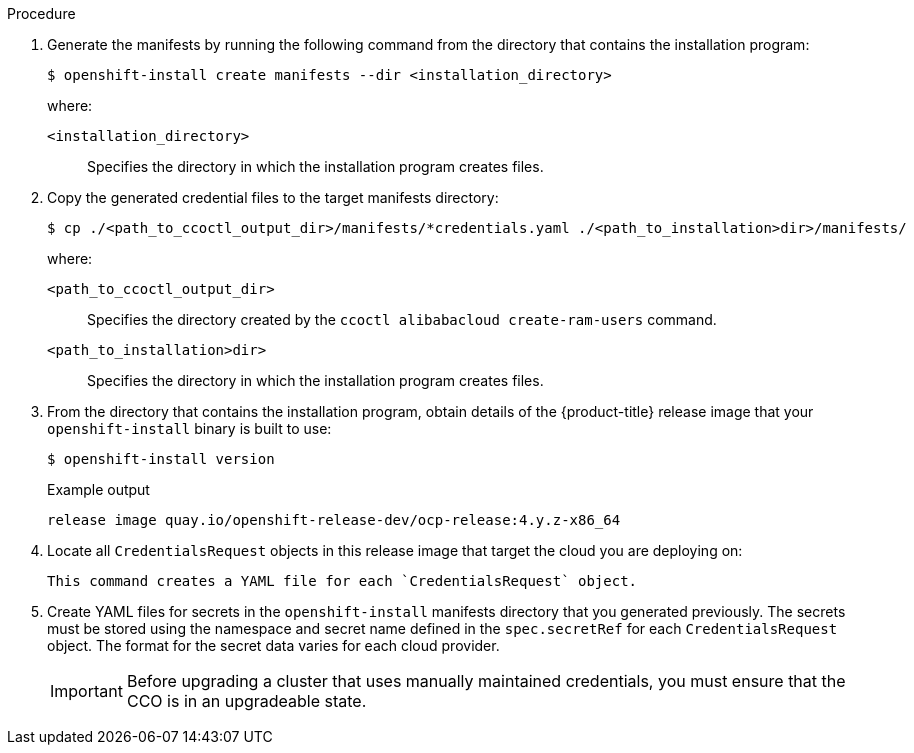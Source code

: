 // Module included in the following assemblies:
//
// * installing/installing_alibaba/installing-alibaba-default.adoc
// * installing/installing_alibaba/installing-alibaba-customizations.adoc
// * installing/installing_aws/manually-creating-iam.adoc
// * installing/installing_azure/manually-creating-iam-azure.adoc
// * installing/installing_gcp/manually-creating-iam-gcp.adoc
// * installing/installing_azure_stack_hub/installing-azure-stack-hub-default.adoc

ifeval::["{context}" == "installing-alibaba-default"]
:alibaba-default:
endif::[]
ifeval::["{context}" == "installing-alibaba-customizations"]
:alibaba-custom:
endif::[]
ifeval::["{context}" == "manually-creating-iam-aws"]
:aws:
:cco-multi-mode:
endif::[]
ifeval::["{context}" == "manually-creating-iam-azure"]
:azure:
:cco-multi-mode:
endif::[]
ifeval::["{context}" == "manually-creating-iam-gcp"]
:google-cloud-platform:
:cco-multi-mode:
endif::[]
ifeval::["{context}" == "installing-azure-stack-hub-default"]
:ash:
:cco-manual-mode:
endif::[]
ifeval::["{context}" == "installing-azure-stack-hub-network-customizations"]
:ash:
:cco-manual-mode:
endif::[]


:_content-type: PROCEDURE
[id="manually-create-iam_{context}"]

//For providers that support multiple modes of operation
ifdef::cco-multi-mode[]
= Manually create IAM
endif::cco-multi-mode[]

//For providers who only support manual mode
ifdef::cco-manual-mode[]
[id="manually-create-iam_{context}"]
= Manually manage cloud credentials
endif::cco-manual-mode[]

//For providers that support multiple modes of operation
ifdef::alibaba-default,alibaba-custom[]
[id="manually-create-manifests_{context}"]
= Generating the required installation manifests
endif::alibaba-default,alibaba-custom[]

//For providers that support multiple modes of operation
ifdef::cco-multi-mode[]
The Cloud Credential Operator (CCO) can be put into manual mode prior to
installation in environments where the cloud identity and access management
(IAM) APIs are not reachable, or the administrator prefers not to store an
administrator-level credential secret in the cluster `kube-system` namespace.
endif::cco-multi-mode[]

//For providers who only support manual mode
ifdef::cco-manual-mode[]
The Cloud Credential Operator (CCO) only supports your cloud provider in manual mode. As a result, you must specify the identity and access management (IAM) secrets for your cloud provider.
endif::cco-manual-mode[]

ifdef::alibaba-default,alibaba-custom[]
You must generate the Kubernetes manifest and Ignition config files that the cluster needs to configure the machines.
endif::alibaba-default,alibaba-custom[]

.Procedure

ifdef::cco-multi-mode[]
. Change to the directory that contains the installation program and create the `install-config.yaml` file:
+
[source,terminal]
----
$ openshift-install create install-config --dir <installation_directory>
----
+
where `<installation_directory>` is the directory in which the installation program creates files.

. Edit the `install-config.yaml` configuration file so that it contains the `credentialsMode` parameter set to `Manual`.
+
.Example `install-config.yaml` configuration file
[source,yaml]
----
apiVersion: v1
baseDomain: cluster1.example.com
credentialsMode: Manual <1>
compute:
- architecture: amd64
  hyperthreading: Enabled
...
----
<1> This line is added to set the `credentialsMode` parameter to `Manual`.
endif::cco-multi-mode[]

. Generate the manifests by running the following command from the directory that contains the installation program:
+
[source,terminal]
----
$ openshift-install create manifests --dir <installation_directory>
----
+
where:

`<installation_directory>`:: Specifies the directory in which the installation program creates files.

. Copy the generated credential files to the target manifests directory:
+
[source,terminal]
----
$ cp ./<path_to_ccoctl_output_dir>/manifests/*credentials.yaml ./<path_to_installation>dir>/manifests/
----
+
where:

`<path_to_ccoctl_output_dir>`:: Specifies the directory created by the `ccoctl alibabacloud create-ram-users` command.
`<path_to_installation>dir>`:: Specifies the directory in which the installation program creates files.

ifndef::alibaba-default,alibaba-custom[]
. From the directory that contains the installation program, obtain details of the {product-title} release image that your `openshift-install` binary is built to use:
+
[source,terminal]
----
$ openshift-install version
----
+
.Example output
[source,terminal]
----
release image quay.io/openshift-release-dev/ocp-release:4.y.z-x86_64
----

. Locate all `CredentialsRequest` objects in this release image that target the cloud you are deploying on:
+
[source,terminal]
ifdef::custom[]
----
$ oc adm release extract quay.io/openshift-release-dev/ocp-release:4.y.z-x86_64 --credentials-requests --cloud=alibaba
----
endif::custom[]
ifdef::aws[]
----
$ oc adm release extract quay.io/openshift-release-dev/ocp-release:4.y.z-x86_64 --credentials-requests --cloud=aws
----
endif::aws[]
ifdef::azure,ash[]
----
$ oc adm release extract quay.io/openshift-release-dev/ocp-release:4.y.z-x86_64 --credentials-requests --cloud=azure
----
endif::azure,ash[]
ifdef::google-cloud-platform[]
----
$ oc adm release extract quay.io/openshift-release-dev/ocp-release:4.y.z-x86_64 --credentials-requests --cloud=gcp
----
endif::google-cloud-platform[]
+
This command creates a YAML file for each `CredentialsRequest` object.
+
ifdef::custom[]
.Sample `CredentialsRequest` object
[source,yaml]
----
apiVersion: cloudcredential.openshift.io/v1
kind: CredentialsRequest
metadata:
  labels:
    controller-tools.k8s.io: "1.0"
  name: openshift-image-registry-alibaba
  namespace: openshift-cloud-credential-operator
  annotations:
    include.release.openshift.io/ibm-cloud-managed: "true"
    include.release.openshift.io/self-managed-high-availability: "true"
    include.release.openshift.io/single-node-developer: "true"
spec:
  secretRef:
    name: installer-cloud-credentials
    namespace: openshift-image-registry
  providerSpec:
    apiVersion: cloudcredential.openshift.io/v1
    kind: AlibabaCloudProviderSpec
    statementEntries:
    - effect: Allow
      action:
      - oss:PutBucket
 ...
      resource: "*"
  serviceAccountNames:
  - cluster-image-registry-operator
  - registry
----
endif::custom[]
ifdef::aws[]
.Sample `CredentialsRequest` object
[source,yaml]
----
apiVersion: cloudcredential.openshift.io/v1
kind: CredentialsRequest
metadata:
  name: cloud-credential-operator-iam-ro
  namespace: openshift-cloud-credential-operator
spec:
  secretRef:
    name: cloud-credential-operator-iam-ro-creds
    namespace: openshift-cloud-credential-operator
  providerSpec:
    apiVersion: cloudcredential.openshift.io/v1
    kind: AWSProviderSpec
    statementEntries:
    - effect: Allow
      action:
      - iam:GetUser
      - iam:GetUserPolicy
      - iam:ListAccessKeys
      resource: "*"
----
endif::aws[]
ifdef::azure,ash[]
.Sample `CredentialsRequest` object
[source,yaml]
----
apiVersion: cloudcredential.openshift.io/v1
kind: CredentialsRequest
metadata:
  labels:
    controller-tools.k8s.io: "1.0"
  name: openshift-image-registry-azure
  namespace: openshift-cloud-credential-operator
spec:
  secretRef:
    name: installer-cloud-credentials
    namespace: openshift-image-registry
  providerSpec:
    apiVersion: cloudcredential.openshift.io/v1
    kind: AzureProviderSpec
    roleBindings:
    - role: Contributor
----
endif::azure,ash[]
ifdef::google-cloud-platform[]
.Sample `CredentialsRequest` object
[source,yaml]
----
apiVersion: cloudcredential.openshift.io/v1
kind: CredentialsRequest
metadata:
  labels:
    controller-tools.k8s.io: "1.0"
  name: openshift-image-registry-gcs
  namespace: openshift-cloud-credential-operator
spec:
  secretRef:
    name: installer-cloud-credentials
    namespace: openshift-image-registry
  providerSpec:
    apiVersion: cloudcredential.openshift.io/v1
    kind: GCPProviderSpec
    predefinedRoles:
    - roles/storage.admin
    - roles/iam.serviceAccountUser
    skipServiceCheck: true
----
endif::google-cloud-platform[]

ifdef::cco-manual-mode[]

. Remove the YAML file for any `CredentialRequest` object that is in Technology Preview or they cause the installation to fail. As of {product-version}, the only credential request in Technology Preview is for the `capi-operator`. To remove this request:
.. To list the credential request, run the following command:
+
[source,terminal]
----
$ grep "release.openshift.io/feature-gate" *
----
+
.Example output
[source,terminal]
----
0000_30_capi-operator_00_credentials-request.yaml:  release.openshift.io/feature-gate: TechPreviewNoUpgrade
----
.. To remove the credential request, run the following command:
+
[source,terminal]
----
$ rm 0000_30_capi-operator_00_credentials-request.yaml
----
endif::cco-manual-mode[]

. Create YAML files for secrets in the `openshift-install` manifests directory that you generated previously. The secrets must be stored using the namespace and secret name defined in the `spec.secretRef` for each `CredentialsRequest` object. The format for the secret data varies for each cloud provider.

ifdef::cco-multi-mode[]
. From the directory that contains the installation program, proceed with your cluster creation:
+
[source,terminal]
----
$ openshift-install create cluster --dir <installation_directory>
----
endif::cco-multi-mode[]
+
[IMPORTANT]
====
Before upgrading a cluster that uses manually maintained credentials, you must ensure that the CCO is in an upgradeable state.
====

endif::alibaba-default,alibaba-custom[]

ifeval::["{context}" == "manually-creating-alibaba-default"]
:!alibaba-default:
endif::[]
ifeval::["{context}" == "installing-alibaba-customizations"]
:!alibaba-custom:
endif::[]
ifeval::["{context}" == "manually-creating-iam-aws"]
:!aws:
:!cco-multi-mode:
endif::[]
ifeval::["{context}" == "manually-creating-iam-azure"]
:!azure:
:!cco-multi-mode:
endif::[]
ifeval::["{context}" == "manually-creating-iam-gcp"]
:!google-cloud-platform:
:!cco-multi-mode:
endif::[]
ifeval::["{context}" == "installing-azure-stack-hub-default"]
:!ash:
:!cco-manual-mode:
endif::[]
ifeval::["{context}" == "installing-azure-stack-hub-network-customizations"]
:!ash:
:!cco-manual-mode:
endif::[]
